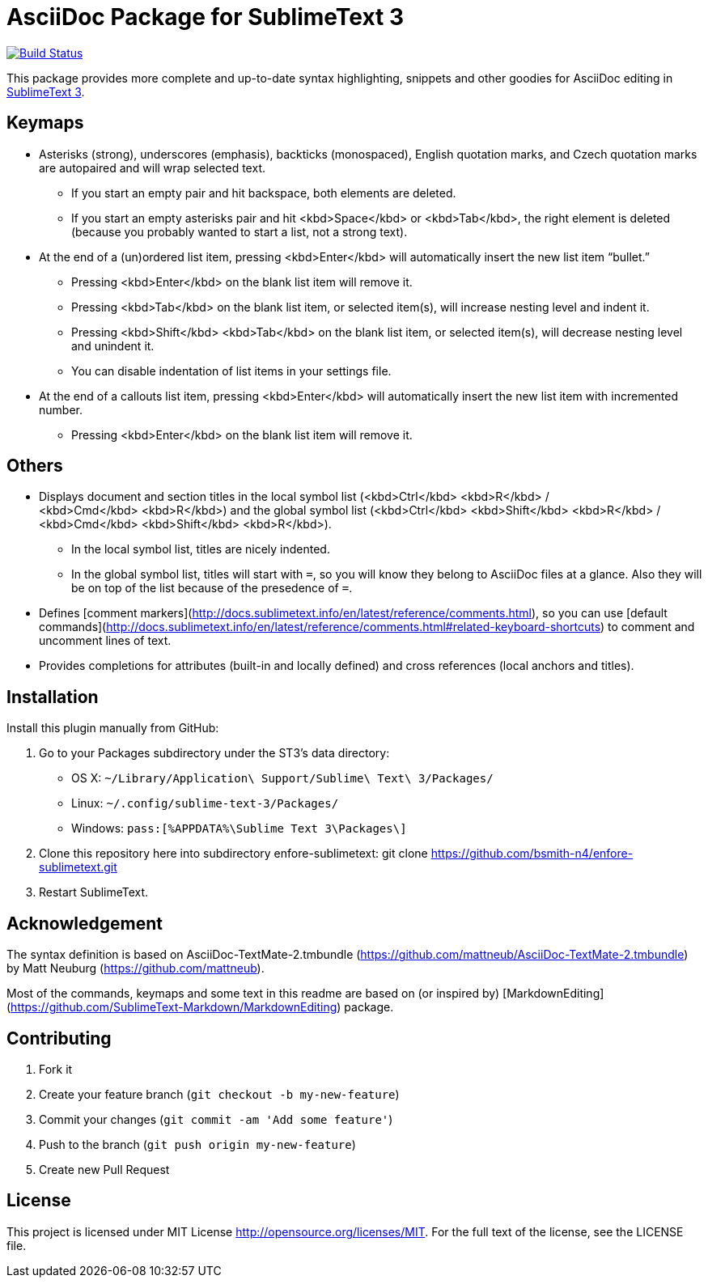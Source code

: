 = AsciiDoc Package for SublimeText 3

image:https://travis-ci.org/bsmith-n4/enfore-sublimetext.svg?branch=master["Build Status", link="https://travis-ci.org/bsmith-n4/enfore-sublimetext"]

This package provides more complete and up-to-date syntax highlighting, snippets and other goodies for AsciiDoc editing in http://www.sublimetext.com/3[SublimeText 3].

== Keymaps

* Asterisks (strong), underscores (emphasis), backticks (monospaced), English quotation marks, and Czech quotation marks are autopaired and will wrap selected text.
    - If you start an empty pair and hit backspace, both elements are deleted.
    - If you start an empty asterisks pair and hit <kbd>Space</kbd> or <kbd>Tab</kbd>, the right element is deleted (because you probably wanted to start a list, not a strong text).
* At the end of a (un)ordered list item, pressing <kbd>Enter</kbd> will automatically insert the new list item “bullet.”
    - Pressing <kbd>Enter</kbd> on the blank list item will remove it.
    - Pressing <kbd>Tab</kbd> on the blank list item, or selected item(s), will increase nesting level and indent it.
    - Pressing <kbd>Shift</kbd> <kbd>Tab</kbd> on the blank list item, or selected item(s), will decrease nesting level and unindent it.
    - You can disable indentation of list items in your settings file.
* At the end of a callouts list item, pressing <kbd>Enter</kbd> will automatically insert the new list item with incremented number.
    - Pressing <kbd>Enter</kbd> on the blank list item will remove it.

== Others

* Displays document and section titles in the local symbol list (<kbd>Ctrl</kbd> <kbd>R</kbd> / <kbd>Cmd</kbd> <kbd>R</kbd>) and the global symbol list (<kbd>Ctrl</kbd> <kbd>Shift</kbd> <kbd>R</kbd> / <kbd>Cmd</kbd> <kbd>Shift</kbd> <kbd>R</kbd>).
    - In the local symbol list, titles are nicely indented.
    - In the global symbol list, titles will start with `=`, so you will know they belong to AsciiDoc files at a glance. Also they will be on top of the list because of the presedence of `=`.
* Defines [comment markers](http://docs.sublimetext.info/en/latest/reference/comments.html), so you can use [default commands](http://docs.sublimetext.info/en/latest/reference/comments.html#related-keyboard-shortcuts) to comment and uncomment lines of text.
* Provides completions for attributes (built-in and locally defined) and cross references (local anchors and titles).


== Installation

Install this plugin manually from GitHub:

1. Go to your Packages subdirectory under the ST3’s data directory:
    * OS X: `pass:[~]/Library/Application\ Support/Sublime\ Text\ 3/Packages/`
    * Linux: `pass:[~]/.config/sublime-text-3/Packages/`
    * Windows: `pass:[%APPDATA%\Sublime Text 3\Packages\]`
2. Clone this repository here into subdirectory enfore-sublimetext:
 git clone https://github.com/bsmith-n4/enfore-sublimetext.git 
3. Restart SublimeText.


== Acknowledgement

The syntax definition is based on AsciiDoc-TextMate-2.tmbundle (https://github.com/mattneub/AsciiDoc-TextMate-2.tmbundle) by Matt Neuburg (https://github.com/mattneub).

Most of the commands, keymaps and some text in this readme are based on (or inspired by) [MarkdownEditing](https://github.com/SublimeText-Markdown/MarkdownEditing) package.

== Contributing

1. Fork it
2. Create your feature branch (`git checkout -b my-new-feature`)
3. Commit your changes (`git commit -am 'Add some feature'`)
4. Push to the branch (`git push origin my-new-feature`)
5. Create new Pull Request

== License

This project is licensed under MIT License http://opensource.org/licenses/MIT.
For the full text of the license, see the LICENSE file.
